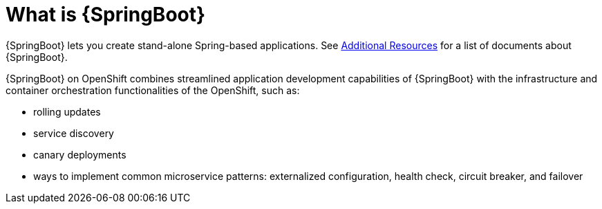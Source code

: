 [id='what-is-springboot_{context}']
= What is {SpringBoot}

{SpringBoot} lets you create stand-alone Spring-based applications.
See link:{link-guide-spring-boot}#additional-springboot-resources_spring-boot[Additional Resources] for a list of documents about {SpringBoot}.

{SpringBoot} on OpenShift combines streamlined application development capabilities of {SpringBoot} with the infrastructure and container orchestration functionalities of the OpenShift, such as:

* rolling updates
* service discovery
* canary deployments
* ways to implement common microservice patterns: externalized configuration, health check, circuit breaker, and failover
